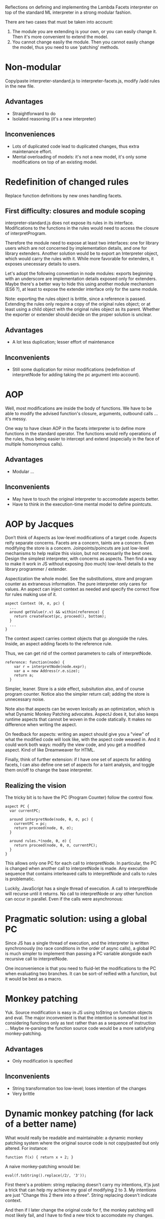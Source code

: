 Reflections on defining and implementing the Lambda Facets interpreter
on top of the standard ML interpreter in a strong modular fashion.

There are two cases that must be taken into account:
1. The module you are extending is your own, or you can easily
   change it.  Then it's more convenient to extend the model.
2. You cannot change easily the module.  Then you cannot easily change
   the model, thus you need to use 'patching' methods.

* Non-modular
Copy/paste interpreter-standard.js to interpreter-facets.js, modify
/add rules in the new file.

** Advantages
- Straightforward to do
- Isolated reasoning (it's a new interpreter)

** Inconveniences
- Lots of duplicated code lead to duplicated changes, thus extra
  maintenance effort.
- Mental overloading of models: it's not a new model, it's only some
  modifications on top of an existing model.

* Redefinition of changed rules
Replace function definitions by new ones handling facets.

** First difficulty: closures and module scoping
interpreter-standard.js does not expose its rules in its interface.
Modifications to the functions in the rules would need to access the
closure of interpretProgram.

Therefore the module need to expose at least two interfaces: one for
library users which are not concerned by implementation details, and
one for library extenders.  Another solution would be to export an
Interpreter object, which would carry the rules with it.  While more
favorable for extenders, it exposes unecessary details to users.

Let's adopt the following convention in node modules: exports
beginning with an underscore are implementation details exposed only
for extenders.  Maybe there's a better way to hide this using another
module mechanism (ES6 ?), at least to expose the extender interface
only for the same module.

Note: exporting the rules object is brittle, since a reference is
passed.  Extending the rules only require a copy of the original rules
object; or at least using a child object with the original rules
object as its parent.  Whether the exporter or extender should decide
on the proper solution is unclear.

** Advantages
- A lot less duplication; lesser effort of maintenance

** Inconvenients
- Still some duplication for minor modifications (redefinition of
  interpretNode for adding taking the pc argument into account).

* AOP
Well, most modifications are inside the body of functions.  We have
to be able to modify the advised function's closure, arguments,
outbound calls ... it's messy.

One way to have clean AOP in the facets interpreter is to define more
functions in the standard operator.  The functions would reify
operations of the rules, thus being easier to intercept and extend
(especially in the face of multiple homonymous calls).

** Advantages
- Modular ...

** Inconvenients
- May have to touch the original interpreter to accomodate aspects
  better.
- Have to think in the execution-time mental model to define
  pointcuts.

* AOP by Jacques
Don’t think of Aspects as low-level modifications of a target code.
Aspects reify separate concerns.  Facets are a concern, taints are a
concern.  Even modifying the store is a concern.  Joinpoints/poincuts
are just low-level mechanisms to help realize this vision, but not
necessarily the best ones.  Design the simplest interpreter, with
concerns as aspects.  Then find a way to make it work in JS without
exposing (too much) low-level details to the library programmer /
extender.

Aspectization the whole model.  See the substitutions, store and
program counter as extraneous information.  The pure interpreter only
cares for values.  An aspect can inject context as needed and specify
the correct flow for rules making use of it.

#+BEGIN_EXAMPLE
aspect Context (θ, σ, pc) {
  ...
  around getValue(r.v) && within(reference) {
    return createFacet(pc, proceed(), bottom);
  }
  ...
}
#+END_EXAMPLE

The context aspect carries context objects that go alongside the
rules.  Inside, an aspect adding facets to the reference rule.

Thus, we can get rid of the context parameters to calls of
interpretNode.

#+BEGIN_EXAMPLE
reference: function(node) {
    var r = interpretNode(node.expr);
    var a = new Address(r.σ.size);
    return a;
  }
#+END_EXAMPLE

Simpler, leaner.  Store is a side effect, subsitution also, and of
course program counter.  Notice also the simpler return call; adding
the store is unnecessary noise.

Note also that aspects can be woven lexically as an optimization,
which is what Dynamic Monkey Patching advocates.  AspectJ does it,
but also keeps runtime aspects that cannot be woven in the code
statically.  It makes no difference when writing the aspect.

On feedback for aspects: writing an aspect should give you a "view" of
what the modified code will look like, with the aspect code weaved in.
And it could work both ways: modify the view code, and you get a
modified aspect.  Kind of like Dreamweaver for HTML.

Finally, think of further extension: if I have one set of aspects for
adding facets, I can also define one set of aspects for a taint
analysis, and toggle them on/off to change the base interpreter.

** Realizing the vision
The tricky bit is to have the PC (Program Counter) follow the control
flow.

#+BEGIN_EXAMPLE
aspect PC {
  var currentPC;

  around interpretNode(node, θ, σ, pc) {
    currentPC = pc;
    return proceed(node, θ, σ);
  }

  around rules.*(node, θ, σ) {
    return proceed(node, θ, σ, currentPC);
  }
}
#+END_EXAMPLE

This allows only one PC for each call to interpretNode.  In
particular, the PC is changed when another call to interpretNode is
made.  Any execution sequence that contains interleaved calls to
interpretNode and calls to rules is problematic.

Luckily, JavaScript has a single thread of execution.  A call to
interpretNode will recurse until it returns.  No call to interpretNode
or any other function can occur in parallel.  Even if the calls were
asynchronous:
* Pragmatic solution: using a global PC
Since JS has a single thread of execution, and the interpreter is
written synchronously (no race conditions in the order of async
calls), a global PC is much simpler to implement than passing a PC
variable alongside each recursive call to interpretNode.

One inconvenience is that you need to fluid-let the modifications to
the PC when evaluating two branches.  It can be sort-of reified with a
function, but it would be best as a macro.

* Monkey patching
Yuk.  Source modification is easy in JS using toString on function
objects and eval.  The major inconvenient is that the intention is
somewhat lost in considering functions only as text rather than as a
sequence of instruction ...  Maybe re-parsing the function source code
would be a more satisfying monkey-patching.

** Advantages
- Only modification is specified

** Inconvenients
- String transformation too low-level; loses intention of the changes
- Very brittle

* Dynamic monkey patching (for lack of a better name)
What would really be readable and maintainable: a dynamic monkey
patching system where the original source code is not copy/pasted but
only altered.  For instance:

#+BEGIN_EXAMPLE
function f(x) { return x + 2; }
#+END_EXAMPLE

A naive monkey-patching wnould be:

#+BEGIN_EXAMPLE
eval(f.toString().replace(/2/, '3'));
#+END_EXAMPLE

First there's a problem: string replacing doesn't carry my intentions,
it'js just a trick that can help my achieve my goal of modifying 2
to 3.  My intentions are just "Change this 2 there into a three".
String replacing doesn't indicate context.

And then if I later change the original code for f, the monkey
patching will most likely fail, and I have to find a new trick to
accomodate my changes.

Note that when the original definition of =f= changes, my monkey-patch
might become irrelevant.  This is expected because there's such a
tight coupling with monkey patching.  Which is a reminder that if you
want modularity, maybe AOP isn't the best course of action: you may
want to redefine your model to be more general.  It's easier to
specialize behavior from a general model than to add special logic to
a more specific model.

Anyway, a better alternative to monkey-patching would give me source
context and a constant link back to the original code.

#+BEGIN_EXAMPLE
function f(x) { return x + 3; }
#+END_EXAMPLE

Here the =3= would be colored red to indicate it's the change to the
function =f=, and the rest of the code would be grey.  If I change
the original definition of =f=, then the code of monkey patches of =f=
is immediately updated, and the changes are in need of review
(changing the definition of =f= would notify of pending monkey-patch
that would be affected).

Here again, specifying changes in term of the AST might be closer to
the intentions of the extender, and more robust to changes.

Now, realize that there are 3 main modifications when monkey-patching:
replace, delete and add.  The view should emphasize the kinds of the
modifications (new lines in green with '+' sign in front, modified
lines with the new part in orange, deleted lines in grey ...).

So, the tool must allow me to specify changes to the AST, but mainly
by exposing me the resulting source code, since ASTs are not very
readable.

With aspects, I might define the changes to rules.reference like so:

#+BEGIN_EXAMPLE
advice(node, θ, σ, pc)
1. cflow(rules.reference) && around(interpretNode)
 -> return self.call(node.expr, θ, σ, pc)

2. clflow(rules.reference) && around(result)
 -> return result(a, r.σ.set(a, v));
#+END_EXAMPLE

Using AST transformations, I don't care about cflows, which are
considerations for the execution model.

#+BEGIN_EXAMPLE
parse(rules.reference) -> AST

AST.replace(functionCall(interpretNode), ..., pc)
AST.insertBefore(node(return), parse('v = createFacet'));
#+END_EXAMPLE

I only see the source code.  I do source modification using source
(truly AST) modifications.  Same model, no guessing of what my aspect
might do at execution time.

Of course, I lose some expressivity of aspects, namely cflows for
indirect call hierarchies.  But it's a tradeoff.  AST transformation
is simpler (you only consider the source model), hence easier to
write, read and maintain.

This is related to macros, especially the AST matching / replacing
part.  Also, according to Ronan, a similar match/replace happens in
software modeling, where model transformations are prevalent.

** Advantages
- Same mental model (source-level) for modifications and original code

** Inconvenients
- Still a strong coupling between modifications and original code.  If
  the original code changes even slightly (AST differs), the
  modifications will break.
- Have to bring in facilities for AST matching and substitution
- AST matching is verbose and unnatural; if exposed to it, you are no
  longer working at the source code level but at the parser level.

* OOP
I said that generalizing the model might be the best course of
action; at least it seems the more natural for me in this case.

This is the traditional way to solve this extension problem in OOP.
Make the standard interpreter an object, extend it with facets by
subclassing.

Recognize that rules can take a variable number of
arguments (θ, σ, [pc]), so reify these arguments in a "context"
container.  Rules now take only two arguments: node and context, and
the signature is the same for both interpreters.  No need for
monkey-patching (fancy or not), only add the initial =pc= to
interpretProgram (and then call super.interpretProgram to avoid
duplicated code).

The interpreter-standard rules could also be generalized to
better accomodate the variability in rules definition for the facet
interpreter.

** Advantages
- Easier than dynamic monkey-patching or AOP, because it relies on
  features already provided by the language.
- A better-understood solution, most likely better maintained.
- As modular as OOP inheritance goes.  There's still coupling though
  -- if the parent changes, the subclass might need some fixes.

** Inconvenients
- Have to generalize the initial model, making it more abstract as
  each feature is added.  (node, context) is less immediately readable
  than (node, θ, σ, pc): the latter shows exactly the required
  arguments, while the =context= object needs extra documentation to
  indicate what to put in.
- Plus, you need additional destructuring

* Git branching
Our extension looks like something a branch could do in git.

- Create a branch called 'facets'
- Modify the source code in interpreter-standard.js for the facets
  rules
- Whenever the base interpreter changes, you can update the branch
  by pulling and be notified of merge conflicts

** Advantages
- Git takes care of keeping the original code in sync with the
  additions.

** Inconvenients
- Now the faceted interpreter does not cohabitate with the standard
  interpreter; they are in separate branches, and that's very
  confusing since both should be available to users.

  We could correct this by having a separate Git repo for keeping the
  original code and extension in sync.  Now that's hairy ...

- Git only syncs the branch when a commit happens ... not when saving
  files.  That widens the gulf of evaluation.

* Inference rules as unit of extension
Adding a tainting interpreter, I realize that most additions "inside"
the rules are a specificity to the way the interpreter is written in
JS.  Using the inference rule formalism, rules are only added or
muted.

Generalizing the standard interpreter to allow rules as the unit of
extension seems an order of magnitude simpler.

Of course, this won't solve all the problems in defining the facets
interpreter, namely the additional program counter in the context
object.

* Scoping issues
All the functions in the `rules` object are closed over the
interpretNode function of the standard interpreter.

So we need to modify the `interpretNode` function of the standard
interpreter, or modify its reference in all the closures of the
`rules` object.
